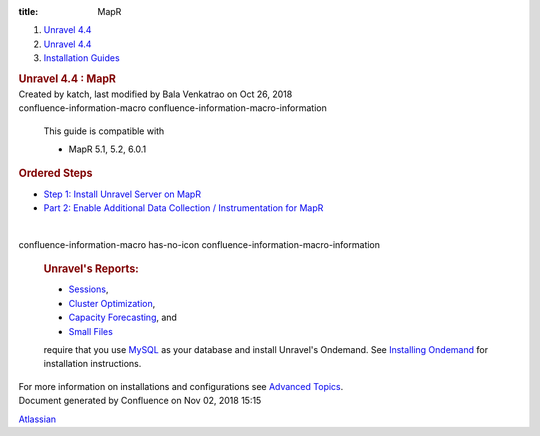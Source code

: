 :title: MapR

.. container::
   :name: page

   .. container:: aui-page-panel
      :name: main

      .. container::
         :name: main-header

         .. container::
            :name: breadcrumb-section

            #. `Unravel 4.4 <index.html>`__
            #. `Unravel 4.4 <Unravel-4.4_541197025.html>`__
            #. `Installation
               Guides <Installation-Guides_541393730.html>`__

         .. rubric:: Unravel 4.4 : MapR
            :name: title-heading
            :class: pagetitle

      .. container:: view
         :name: content

         .. container:: page-metadata

            Created by katch, last modified by Bala Venkatrao on Oct 26,
            2018

         .. container:: wiki-content group
            :name: main-content

            .. container::
            confluence-information-macro confluence-information-macro-information

               .. container:: confluence-information-macro-body

                  This guide is compatible with

                  -  MapR 5.1, 5.2, 6.0.1

            .. rubric:: Ordered Steps
               :name: MapR-OrderedSteps

            -  `Step 1: Install Unravel Server on
               MapR <541361105.html>`__
            -  `Part 2: Enable Additional Data Collection /
               Instrumentation for MapR <541361101.html>`__

            | 

            .. container::
            confluence-information-macro has-no-icon confluence-information-macro-information

               .. container:: confluence-information-macro-body

                  .. rubric:: Unravel's Reports:
                     :name: MapR-Unravel'sReports:
                     :class: auto-cursor-target

                  -  `Sessions <https://unraveldata.atlassian.net/wiki/spaces/UN44/pages/541164197/The+Applications+Page#TheApplicationsPage-SessionsTab>`__,
                  -  `Cluster
                     Optimization <https://unraveldata.atlassian.net/wiki/spaces/UN44/pages/539820049/The+Reports+Page#TheReportsPage-OptimizationClusterOptimization>`__,
                  -  `Capacity
                     Forecasting <https://unraveldata.atlassian.net/wiki/spaces/UN44/pages/539820049/The+Reports+Page#TheReportsPage-DiskCapacityForecasting(DiskCapacity)>`__,
                     and
                  -  `Small
                     Files <https://unraveldata.atlassian.net/wiki/spaces/UN44/pages/539820049/The+Reports+Page#TheReportsPage-SmallFilesSmallFiles>`__

                  require that you
                  use \ `MySQL <https://unraveldata.atlassian.net/wiki/spaces/UN44/pages/634978318/Install+and+Configure+MySQL+for+Unravel#InstallandConfigureMySQLforUnravel-Pre-installSteps>`__
                  as your database and install Unravel's Ondemand. See
                  `Installing
                  Ondemand <Installing-Ondemand_593690915.html>`__ for
                  installation instructions.

            For more information on installations and configurations see
            `Advanced Topics <Advanced-Topics_541197049.html>`__.

   .. container::
      :name: footer

      .. container:: section footer-body

         Document generated by Confluence on Nov 02, 2018 15:15

         .. container::
            :name: footer-logo

            `Atlassian <http://www.atlassian.com/>`__

